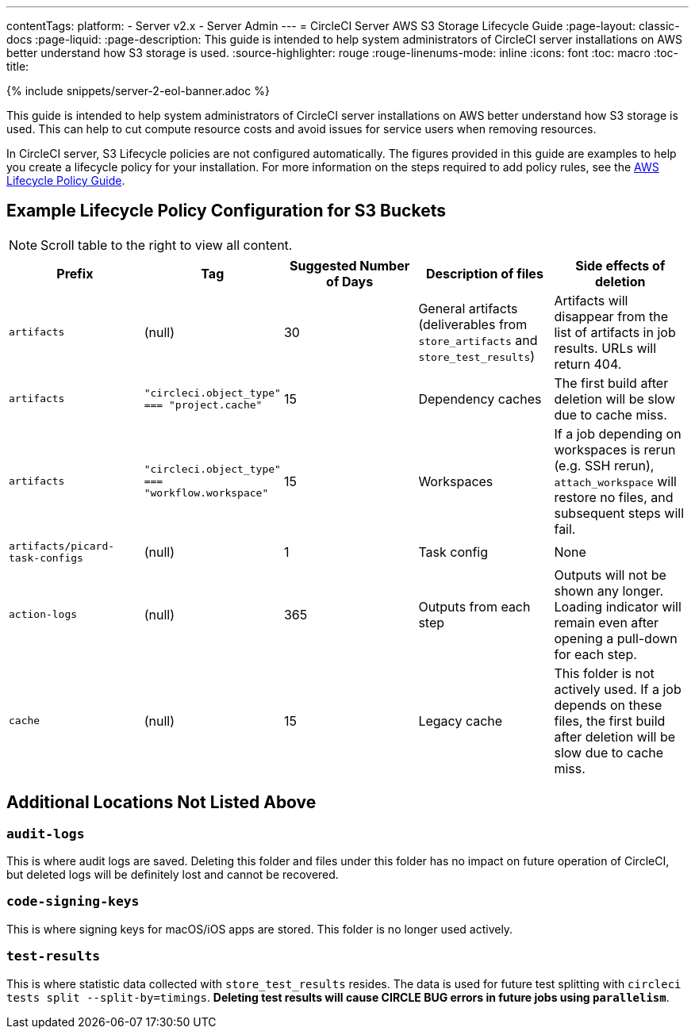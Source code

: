 ---
contentTags:
  platform:
  - Server v2.x
  - Server Admin
---
= CircleCI Server AWS S3 Storage Lifecycle Guide
:page-layout: classic-docs
:page-liquid:
:page-description: This guide is intended to help system administrators of CircleCI server installations on AWS better understand how S3 storage is used.
:source-highlighter: rouge
:rouge-linenums-mode: inline
:icons: font
:toc: macro
:toc-title:

{% include snippets/server-2-eol-banner.adoc %}

This guide is intended to help system administrators of CircleCI server installations on AWS better understand how S3 storage is used. This can help to cut compute resource costs and avoid issues for service users when removing resources.

In CircleCI server, S3 Lifecycle policies are not configured automatically. The figures provided in this guide are examples to help you create a lifecycle policy for your installation. For more information on the steps required to add policy rules, see the https://docs.aws.amazon.com/AmazonS3/latest/user-guide/create-lifecycle.html[AWS Lifecycle Policy Guide].

== Example Lifecycle Policy Configuration for S3 Buckets

ifndef::pdf[NOTE: Scroll table to the right to view all content.]

[.table.table-striped]
[cols=5*, options="header", stripes=even]
|===
| **Prefix**
| **Tag**
| **Suggested Number of Days**
| **Description of files**
| **Side effects of deletion**

| `artifacts`
| (null)
| 30
| General artifacts (deliverables from `store_artifacts` and `store_test_results`)
| Artifacts will disappear from the list of artifacts in job results. URLs will return 404.

| `artifacts`
| `"circleci.object_type" === "project.cache"`
| 15
| Dependency caches
| The first build after deletion will be slow due to cache miss.

| `artifacts`
| `"circleci.object_type" === "workflow.workspace"`
| 15
| Workspaces
| If a job depending on workspaces is rerun (e.g. SSH rerun), `attach_workspace` will restore no files, and subsequent steps will fail.

| `artifacts/picard-task-configs`
| (null)
| 1
| Task config
| None

| `action-logs`
| (null)
| 365
| Outputs from each step
| Outputs will not be shown any longer. Loading indicator will remain even after opening a pull-down for each step.

| `cache`
| (null)
| 15
| Legacy cache
| This folder is not actively used. If a job depends on these files, the first build after deletion will be slow due to cache miss.
|===

[discrete]
== Additional Locations Not Listed Above

[discrete]
=== `audit-logs`

This is where audit logs are saved. Deleting this folder and files under this folder has no impact on future operation of CircleCI, but deleted logs will be definitely lost and cannot be recovered.

[discrete]
=== `code-signing-keys`

This is where signing keys for macOS/iOS apps are stored. This folder is no longer used actively.

[discrete]
=== `test-results`

This is where statistic data collected with `store_test_results` resides. The data is used for future test splitting with `circleci tests split --split-by=timings`. **Deleting test results will cause CIRCLE BUG errors in future jobs using `parallelism`**.
